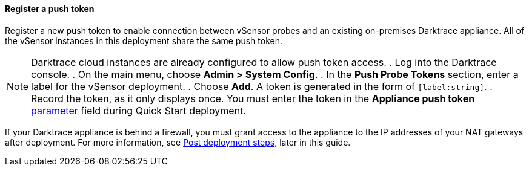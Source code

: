 // If no preperation is required, remove all content from here

==== Register a push token

Register a new push token to enable connection between vSensor probes and an existing on-premises Darktrace appliance. All of the vSensor instances in this deployment share the same push token.

NOTE: Darktrace cloud instances are already configured to allow push token access.
//TODO: Is the above correctly worded? In other words, this section is only for registration of a push token on an on-premises appliance?
. Log into the Darktrace console.
. On the main menu, choose *Admin > System Config*.
. In the *Push Probe Tokens* section, enter a label for the vSensor deployment.
. Choose *Add*. A token is generated in the form of `[label:string]`. 
. Record the token, as it only displays once. You must enter the token in the *Appliance push token* link:#_parameter_reference[parameter] field during Quick Start deployment.

If your Darktrace appliance is behind a firewall, you must grant access to the appliance to the IP addresses of your NAT gateways after deployment. For more information, see link:#post-deployment-steps[Post deployment steps], later in this guide.